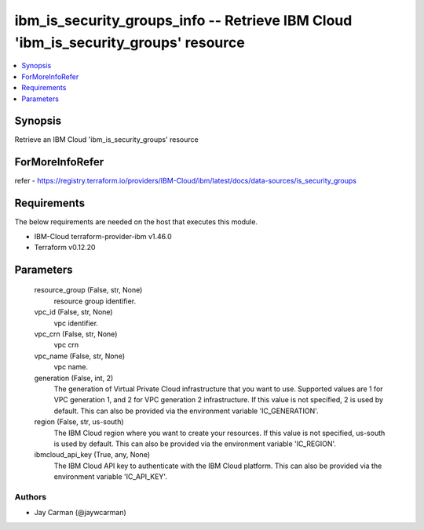
ibm_is_security_groups_info -- Retrieve IBM Cloud 'ibm_is_security_groups' resource
===================================================================================

.. contents::
   :local:
   :depth: 1


Synopsis
--------

Retrieve an IBM Cloud 'ibm_is_security_groups' resource


ForMoreInfoRefer
----------------
refer - https://registry.terraform.io/providers/IBM-Cloud/ibm/latest/docs/data-sources/is_security_groups

Requirements
------------
The below requirements are needed on the host that executes this module.

- IBM-Cloud terraform-provider-ibm v1.46.0
- Terraform v0.12.20



Parameters
----------

  resource_group (False, str, None)
    resource group identifier.


  vpc_id (False, str, None)
    vpc identifier.


  vpc_crn (False, str, None)
    vpc crn


  vpc_name (False, str, None)
    vpc name.


  generation (False, int, 2)
    The generation of Virtual Private Cloud infrastructure that you want to use. Supported values are 1 for VPC generation 1, and 2 for VPC generation 2 infrastructure. If this value is not specified, 2 is used by default. This can also be provided via the environment variable 'IC_GENERATION'.


  region (False, str, us-south)
    The IBM Cloud region where you want to create your resources. If this value is not specified, us-south is used by default. This can also be provided via the environment variable 'IC_REGION'.


  ibmcloud_api_key (True, any, None)
    The IBM Cloud API key to authenticate with the IBM Cloud platform. This can also be provided via the environment variable 'IC_API_KEY'.













Authors
~~~~~~~

- Jay Carman (@jaywcarman)

